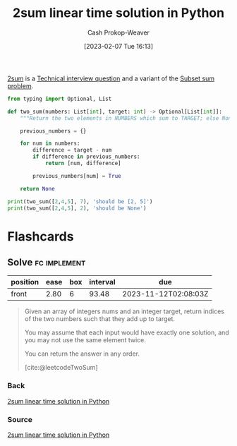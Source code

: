 :PROPERTIES:
:ID:       0d2abc68-9f65-4676-9f62-37b07cb1b86b
:LAST_MODIFIED: [2023-09-05 Tue 20:20]
:END:
#+title: 2sum linear time solution in Python
#+hugo_custom_front_matter: :slug "0d2abc68-9f65-4676-9f62-37b07cb1b86b"
#+author: Cash Prokop-Weaver
#+date: [2023-02-07 Tue 16:13]
#+filetags: :concept:

[[id:9ce77447-dc1d-4623-b469-b4bd636e7453][2sum]] is a [[id:9b224cb9-823c-468b-be5d-4431d65d9ee1][Technical interview question]] and a variant of the [[id:1590ca9a-06cb-4a3a-96c3-e52cbc31a0f3][Subset sum problem]].

#+begin_src python :results output
from typing import Optional, List

def two_sum(numbers: List[int], target: int) -> Optional[List[int]]:
    """Return the two elements in NUMBERS which sum to TARGET; else None."""

    previous_numbers = {}

    for num in numbers:
        difference = target - num
        if difference in previous_numbers:
            return [num, difference]

        previous_numbers[num] = True

    return None

print(two_sum([2,4,5], 7), 'should be [2, 5]')
print(two_sum([2,4,5], 2), 'should be None')
#+end_src

* Flashcards
** Solve :fc:implement:
:PROPERTIES:
:CREATED: [2023-02-07 Tue 16:15]
:FC_CREATED: 2023-02-08T00:16:21Z
:FC_TYPE:  normal
:ID:       f0373648-15d4-4d0d-8700-379e8106c186
:END:
:REVIEW_DATA:
| position | ease | box | interval | due                  |
|----------+------+-----+----------+----------------------|
| front    | 2.80 |   6 |    93.48 | 2023-11-12T02:08:03Z |
:END:

#+begin_quote
Given an array of integers nums and an integer target, return indices of the two numbers such that they add up to target.

You may assume that each input would have exactly one solution, and you may not use the same element twice.

You can return the answer in any order.

[cite:@leetcodeTwoSum]
#+end_quote

*** Back
[[id:0d2abc68-9f65-4676-9f62-37b07cb1b86b][2sum linear time solution in Python]]
*** Source
[[id:0d2abc68-9f65-4676-9f62-37b07cb1b86b][2sum linear time solution in Python]]
#+print_bibliography: